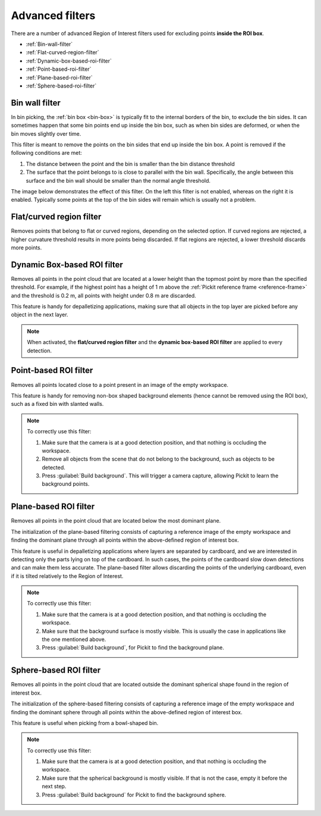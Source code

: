 .. _advanced-roi-filters:

Advanced filters
----------------

There are a number of advanced Region of Interest filters used for
excluding points \ **inside the ROI box**.

-  :ref:`Bin-wall-filter`
-  :ref:`Flat-curved-region-filter`
-  :ref:`Dynamic-box-based-roi-filter`
-  :ref:`Point-based-roi-filter`
-  :ref:`Plane-based-roi-filter`
-  :ref:`Sphere-based-roi-filter`

.. _Bin-wall-filter:

Bin wall filter
~~~~~~~~~~~~~~~

In bin picking, the :ref:`bin box <bin-box>` is typically fit to the internal borders of the bin, to exclude the bin sides. It can sometimes happen that some bin points end up inside the bin box, such as when bin sides are deformed, or when the bin moves slightly over time.

This filter is meant to remove the points on the bin sides that end up inside the bin box. A point is removed if the following conditions are met:

#. The distance between the point and the bin is smaller than the bin distance threshold
#. The surface that the point belongs to is close to parallel with the bin wall. Specifically, the angle between this surface and the bin wall should be smaller than the normal angle threshold.

The image below demonstrates the effect of this filter. On the left this filter is not enabled, whereas on the right it is enabled. Typically some points at the top of the bin sides will remain which is usually not a problem.

.. image:: /assets/images/documentation/setup/region_of_interest/advanced_filters/bin_wall_filter.png

.. _Flat-curved-region-filter:

Flat/curved region filter
~~~~~~~~~~~~~~~~~~~~~~~~~

Removes points that belong to flat or curved regions, depending on the selected option.
If curved regions are rejected, a higher curvature threshold results in more points being discarded.
If flat regions are rejected, a lower threshold discards more points.

.. _Dynamic-box-based-roi-filter:

Dynamic Box-based ROI filter
~~~~~~~~~~~~~~~~~~~~~~~~~~~~

Removes all points in the point cloud that are located at a lower height than the topmost point by more than the specified threshold.
For example, if the highest point has a height of 1 m above the :ref:`Pickit reference frame <reference-frame>` and the threshold is 0.2 m, all points with height under 0.8 m are discarded.

This feature is handy for depalletizing applications, making sure that all objects in the top layer are picked before any object in the next layer.

.. note:: When activated, the **flat/curved region filter** and the **dynamic box-based ROI filter** are applied to every detection.

.. _Point-based-roi-filter:

Point-based ROI filter
~~~~~~~~~~~~~~~~~~~~~~

Removes all points located close to a point present in an image of the
empty workspace.

This feature is handy for removing non-box shaped background elements (hence cannot be removed using the ROI box), such as a fixed bin with slanted walls.

.. note::
  To correctly use this filter:

  #. Make sure that the camera is at a good detection position, and that nothing is occluding the workspace.
  #. Remove all objects from the scene that do not belong to the background, such as objects to be detected.
  #. Press :guilabel:`Build background`. This will trigger a camera capture, allowing Pickit to learn the background points.

.. _Plane-based-roi-filter:

Plane-based ROI filter
~~~~~~~~~~~~~~~~~~~~~~

Removes all points in the point cloud that are located below the most
dominant plane.

The initialization of the plane-based filtering consists of capturing a
reference image of the empty workspace and finding the dominant plane
through all points within the above-defined region of interest box.

This feature is useful in depalletizing applications where layers are separated by cardboard,
and we are interested in detecting only the parts lying on top of the cardboard.
In such cases, the points of the cardboard slow down detections and can make them less accurate.
The plane-based filter allows discarding the points of the underlying cardboard,
even if it is tilted relatively to the Region of Interest.

.. note::
  To correctly use this filter:

  #. Make sure that the camera is at a good detection position, and that nothing is occluding the workspace.
  #. Make sure that the background surface is mostly visible. This is usually the case in applications like the one mentioned above.
  #. Press :guilabel:`Build background`, for Pickit to find the background plane.

.. _Sphere-based-roi-filter:

Sphere-based ROI filter
~~~~~~~~~~~~~~~~~~~~~~~

Removes all points in the point cloud that are located outside the
dominant spherical shape found in the region of interest box.

The initialization of the sphere-based filtering consists of capturing a
reference image of the empty workspace and finding the dominant sphere
through all points within the above-defined region of interest box.

This feature is useful when picking from a bowl-shaped bin.

.. note::
  To correctly use this filter:

  #. Make sure that the camera is at a good detection position, and that nothing is occluding the workspace.
  #. Make sure that the spherical background is mostly visible. If that is not the case, empty it before the next step.
  #. Press :guilabel:`Build background` for Pickit to find the background sphere.
